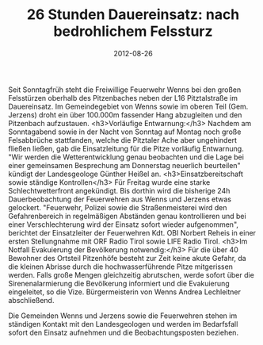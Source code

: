 #+TITLE: 26 Stunden Dauereinsatz: nach bedrohlichem Felssturz
#+DATE: 2012-08-26
#+FACEBOOK_URL: 

Seit Sonntagfrüh steht die Freiwillige Feuerwehr Wenns bei den großen Felsstürzen oberhalb des Pitzenbaches neben der L16 Pitztalstraße im Dauereinsatz. Im Gemeindegebiet von Wenns sowie im oberen Teil (Gem. Jerzens) droht ein über 100.000m fassender Hang abzugleiten und den Pitzenbach aufzustauen.
<h3>Vorläufige Entwarnung:</h3>
Nachdem am Sonntagabend sowie in der Nacht von Sonntag auf Montag noch große Felsabbrüche stattfanden, welche die Pitztaler Ache aber ungehindert fließen ließen, gab die Einsatzleitung für die Pitze vorläufig Entwarnung. "Wir werden die Wetterentwicklung genau beobachten und die Lage bei einer gemeinsamen Besprechung am Donnerstag neuerlich beurteilen" kündigt der Landesgeologe Günther Heißel an.
<h3>Einsatzbereitschaft sowie ständige Kontrollen</h3>
Für Freitag wurde eine starke Schlechtwetterfront angekündigt. Bis dorthin wird die bisherige 24h Dauerbeobachtung der Feuerwehren aus Wenns und Jerzens etwas gelockert. "Feuerwehr, Polizei sowie die Straßenmeisterei wird den Gefahrenbereich in regelmäßigen Abständen genau kontrollieren und bei einer Verschlechterung wird der Einsatz sofort wieder aufgenommen", berichtet der Einsatzleiter der Feuerwehren Kdt. OBI Norbert Reheis in einer ersten Stellungnahme mit ORF Radio Tirol sowie LIFE Radio Tirol.
<h3>Im Notfall Evakuierung der Bevölkerung notwendig:</h3>
Für die über 40 Bewohner des Ortsteil Pitzenhöfe besteht zur Zeit keine akute Gefahr, da die kleinen Abrisse durch die hochwasserführende Pitze mitgerissen werden. Falls große Mengen gleichzeitig abrutschen, werde sofort über die Sirenenalarmierung die Bevölkerung informiert und die Evakuierung eingeleitet, so die Vize. Bürgermeisterin von Wenns Andrea Lechleitner abschließend.

Die Gemeinden Wenns und Jerzens sowie die Feuerwehren stehen im ständigen Kontakt mit den Landesgeologen und werden im Bedarfsfall sofort den Einsatz aufnehmen und die Beobachtungsposten beziehen.
